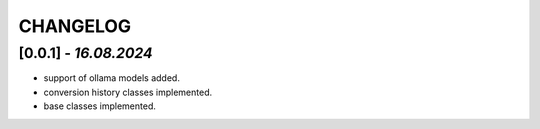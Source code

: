 =========
CHANGELOG
=========

[0.0.1] - *16.08.2024*
------
- support of ollama models added.
- conversion history classes implemented.
- base classes implemented.
